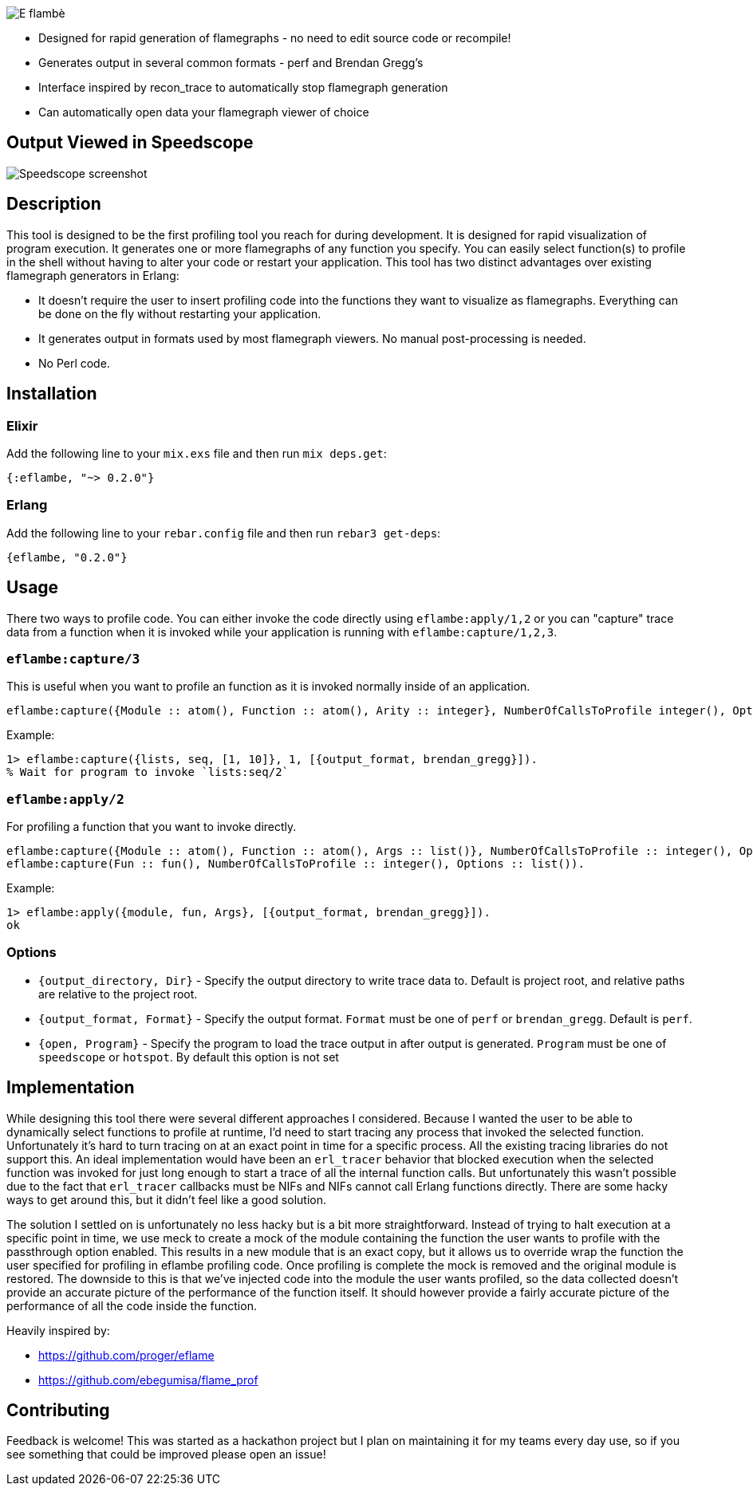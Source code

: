 image::doc/eflambe-torch-logo.png[E flambè, a tool for rapid profiling of Erlang and Elixir applications]

* Designed for rapid generation of flamegraphs - no need to edit source code or recompile!
* Generates output in several common formats - perf and Brendan Gregg's
* Interface inspired by recon_trace to automatically stop flamegraph generation
* Can automatically open data your flamegraph viewer of choice

== Output Viewed in Speedscope

image::doc/screenshot-speedscope.png[Speedscope screenshot]

== Description

This tool is designed to be the first profiling tool you reach for during development. It is designed for rapid visualization of program execution. It generates one or more flamegraphs of any function you specify. You can easily select function(s) to profile in the shell without having to alter your code or restart your application. This tool has two distinct advantages over existing flamegraph generators in Erlang:

* It doesn't require the user to insert profiling code into the functions they want to visualize as flamegraphs. Everything can be done on the fly without restarting your application.
* It generates output in formats used by most flamegraph viewers. No manual post-processing is needed.
* No Perl code.

== Installation

=== Elixir

Add the following line to your `mix.exs` file and then run `mix deps.get`:

[source, elixir]
----
{:eflambe, "~> 0.2.0"}
----

=== Erlang

Add the following line to your `rebar.config` file and then run `rebar3 get-deps`:

[source, erlang]
----
{eflambe, "0.2.0"}
----

== Usage

There two ways to profile code. You can either invoke the code directly using `eflambe:apply/1,2` or you can "capture" trace data from a function when it is invoked while your application is running with `eflambe:capture/1,2,3`.

=== `eflambe:capture/3`

This is useful when you want to profile an function as it is invoked normally inside of an application.

[source, erlang]
----
eflambe:capture({Module :: atom(), Function :: atom(), Arity :: integer}, NumberOfCallsToProfile integer(), Options :: list()).
----

Example:

[source, erlang]
----
1> eflambe:capture({lists, seq, [1, 10]}, 1, [{output_format, brendan_gregg}]).
% Wait for program to invoke `lists:seq/2`
----

=== `eflambe:apply/2`

For profiling a function that you want to invoke directly.

[source, erlang]
----
eflambe:capture({Module :: atom(), Function :: atom(), Args :: list()}, NumberOfCallsToProfile :: integer(), Options :: list()).
eflambe:capture(Fun :: fun(), NumberOfCallsToProfile :: integer(), Options :: list()).
----

Example:

[source, erlang]
----
1> eflambe:apply({module, fun, Args}, [{output_format, brendan_gregg}]).
ok
----

=== Options

* `{output_directory, Dir}` - Specify the output directory to write trace data to. Default is project root, and relative paths are relative to the project root.
* `{output_format, Format}` - Specify the output format. `Format` must be one of `perf` or `brendan_gregg`. Default is `perf`.
* `{open, Program}` - Specify the program to load the trace output in after output is generated. `Program` must be one of `speedscope` or `hotspot`. By default this option is not set

== Implementation

While designing this tool there were several different approaches I considered. Because I wanted the user to be able to dynamically select functions to profile at runtime, I'd need to start tracing any process that invoked the selected function. Unfortunately it's hard to turn tracing on at an exact point in time for a specific process. All the existing tracing libraries do not support this. An ideal implementation would have been an `erl_tracer` behavior that blocked execution when the selected function was invoked for just long enough to start a trace of all the internal function calls. But unfortunately this wasn't possible due to the fact that `erl_tracer` callbacks must be NIFs and NIFs cannot call Erlang functions directly. There are some hacky ways to get around this, but it didn't feel like a good solution.

The solution I settled on is unfortunately no less hacky but is a bit more straightforward. Instead of trying to halt execution at a specific point in time, we use meck to create a mock of the module containing the function the user wants to profile with the passthrough option enabled. This results in a new module that is an exact copy, but it allows us to override wrap the function the user specified for profiling in eflambe profiling code. Once profiling is complete the mock is removed and the original module is restored. The downside to this is that we've injected code into the module the user wants profiled, so the data collected doesn't provide an accurate picture of the performance of the function itself. It should however provide a fairly accurate picture of the performance of all the code inside the function.

Heavily inspired by:

* https://github.com/proger/eflame
* https://github.com/ebegumisa/flame_prof

== Contributing

Feedback is welcome! This was started as a hackathon project but I plan on maintaining it for my teams every day use, so if you see something that could be improved please open an issue!

